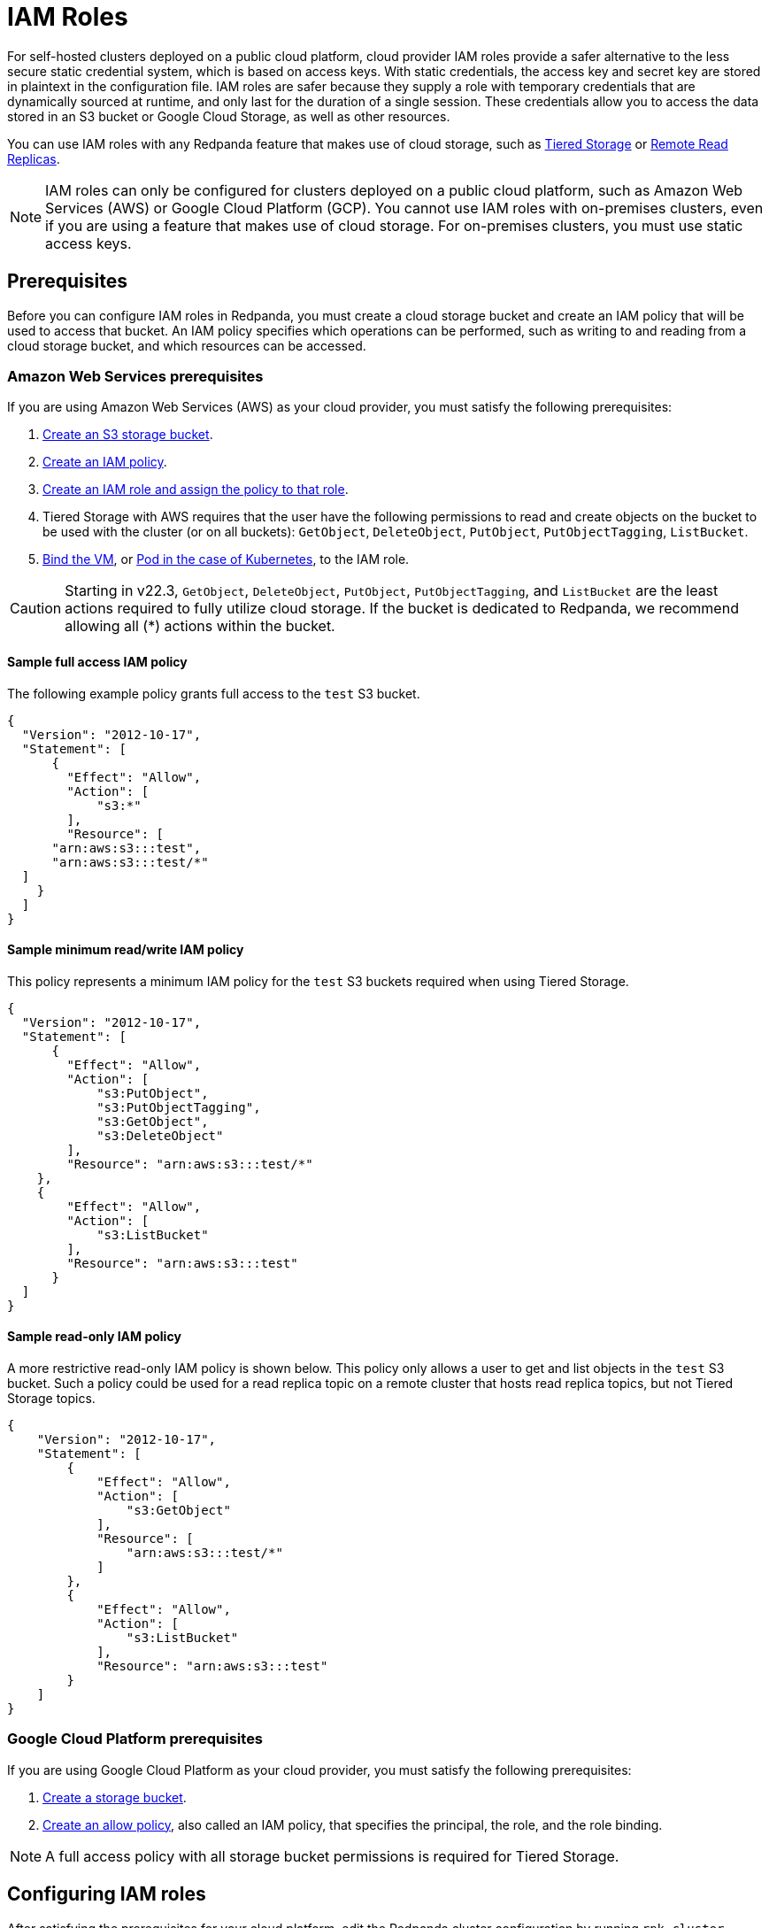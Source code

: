 = IAM Roles
:description: For self-hosted clusters deployed on a public cloud platform, cloud provider IAM roles provide a safer alternative to the less secure static credential system, which is based on access keys.

For self-hosted clusters deployed on a public cloud platform, cloud provider IAM roles provide a safer alternative to the less secure static credential system, which is based on access keys. With static credentials, the access key and secret key are stored in plaintext in the configuration file. IAM roles are safer because they supply a role with temporary credentials that are dynamically sourced at runtime, and only last for the duration of a single session. These credentials allow you to access the data stored in an S3 bucket or Google Cloud Storage, as well as other resources.

You can use IAM roles with any Redpanda feature that makes use of cloud storage, such as xref:data-management:tiered-storage.adoc[Tiered Storage] or xref:data-management:remote-read-replicas.adoc[Remote Read Replicas].

NOTE: IAM roles can only be configured for clusters deployed on a public cloud platform, such as Amazon Web Services (AWS) or Google Cloud Platform (GCP). You cannot use IAM roles with on-premises clusters, even if you are using a feature that makes use of cloud storage. For on-premises clusters, you must use static access keys.

== Prerequisites

Before you can configure IAM roles in Redpanda, you must create a cloud storage bucket and create an IAM policy that will be used to access that bucket. An IAM policy specifies which operations can be performed, such as writing to and reading from a cloud storage bucket, and which resources can be accessed.

=== Amazon Web Services prerequisites

If you are using Amazon Web Services (AWS) as your cloud provider, you must satisfy the following prerequisites:

. https://docs.aws.amazon.com/AmazonS3/latest/userguide/creating-bucket.html[Create an S3 storage bucket].
. https://aws.amazon.com/blogs/security/writing-iam-policies-how-to-grant-access-to-an-amazon-s3-bucket/[Create an IAM policy].
. https://docs.aws.amazon.com/IAM/latest/UserGuide/access_policies_job-functions_create-policies.html[Create an IAM role and assign the policy to that role].
. Tiered Storage with AWS requires that the user have the following permissions to read and create objects on the bucket to be used with the cluster (or on all buckets): `GetObject`, `DeleteObject`, `PutObject`, `PutObjectTagging`, `ListBucket`.
. https://docs.aws.amazon.com/AWSEC2/latest/UserGuide/iam-roles-for-amazon-ec2.html#attach-iam-role[Bind the VM], or https://docs.aws.amazon.com/eks/latest/userguide/specify-service-account-role.html[Pod in the case of Kubernetes], to the IAM role.

CAUTION: Starting in v22.3, `GetObject`, `DeleteObject`, `PutObject`, `PutObjectTagging`, and `ListBucket` are the least actions required to fully utilize cloud storage. If the bucket is dedicated to Redpanda, we recommend allowing all (*) actions within the bucket.

==== Sample full access IAM policy

The following example policy grants full access to the `test` S3 bucket.

[,json,role=no-copy]
----
{
  "Version": "2012-10-17",
  "Statement": [
      {
        "Effect": "Allow",
        "Action": [
            "s3:*"
        ],
        "Resource": [
      "arn:aws:s3:::test",
      "arn:aws:s3:::test/*"
  ]
    }
  ]
}
----

==== Sample minimum read/write IAM policy

This policy represents a minimum IAM policy for the `test` S3 buckets required when using Tiered Storage.

[,json,role=no-copy]
----
{
  "Version": "2012-10-17",
  "Statement": [
      {
        "Effect": "Allow",
        "Action": [
            "s3:PutObject",
            "s3:PutObjectTagging",
            "s3:GetObject",
            "s3:DeleteObject"
        ],
        "Resource": "arn:aws:s3:::test/*"
    },
    {
        "Effect": "Allow",
        "Action": [
            "s3:ListBucket"
        ],
        "Resource": "arn:aws:s3:::test"
      }
  ]
}
----

==== Sample read-only IAM policy

A more restrictive read-only IAM policy is shown below. This policy only allows a user to get and list objects in the `test` S3 bucket. Such a policy could be used for a read replica topic on a remote cluster that hosts read replica topics, but not Tiered Storage topics.

[,json,role=no-copy]
----
{
    "Version": "2012-10-17",
    "Statement": [
        {
            "Effect": "Allow",
            "Action": [
                "s3:GetObject"
            ],
            "Resource": [
	        "arn:aws:s3:::test/*"
	    ]
        },
        {
            "Effect": "Allow",
            "Action": [
                "s3:ListBucket"
            ],
            "Resource": "arn:aws:s3:::test"
        }
    ]
}
----

=== Google Cloud Platform prerequisites

If you are using Google Cloud Platform as your cloud provider, you must satisfy the following prerequisites:

. https://cloud.google.com/storage/docs/creating-buckets[Create a storage bucket].
. https://cloud.google.com/iam../../overview[Create an allow policy], also called an IAM policy, that specifies the principal, the role, and the role binding.

NOTE: A full access policy with all storage bucket permissions is required for Tiered Storage.

== Configuring IAM roles

After satisfying the prerequisites for your cloud platform, edit the Redpanda cluster configuration by running `rpk cluster config edit`. Set the xref:reference:cluster-properties.adoc#cloud-storage[`cloud_storage_credentials_source`] property to the appropriate value for your use case. The following table shows all possible values and their descriptions.

|===
| Value | Description

| `config_file` (default)
| If IAM roles are not available, specify credentials in the cluster configuration file.

| `aws_instance_metadata`
| For an AWS EC2 instance, use the instance metadata API from AWS.

| `sts`
| For AWS on Kubernetes, use the Secure Token Service (STS).

| `gcp_instance_metadata`
| For a VM running on GCP, or for Google Kubernetes Engine (GKE), use the instance metadata API from GCP.
|===
